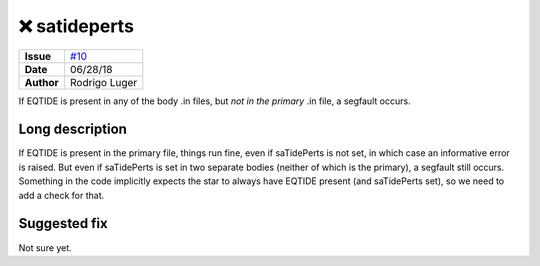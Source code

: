 ❌ satideperts
===============

===================   ============
**Issue**             `#10 <https://github.com/VirtualPlanetaryLaboratory/vplanet-private/issues/10>`_
**Date**              06/28/18
**Author**            Rodrigo Luger
===================   ============

If EQTIDE is present in any of the body .in files, but *not in the primary* .in file,
a segfault occurs.

Long description
----------------

If EQTIDE is present in the primary file, things run fine, even if saTidePerts is not
set, in which case an informative error is raised. But even if saTidePerts is set in two separate bodies
(neither of which is the primary), a segfault still occurs. Something in the code implicitly expects the star to always
have EQTIDE present (and saTidePerts set), so we need to add a check for that.


Suggested fix
-------------

Not sure yet.
